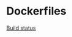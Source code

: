 * Dockerfiles
[[https://dev.azure.com/andrireveli/dockerfiles/_apis/build/status/dockerfiles-Docker%20container-CI][Build status]]

